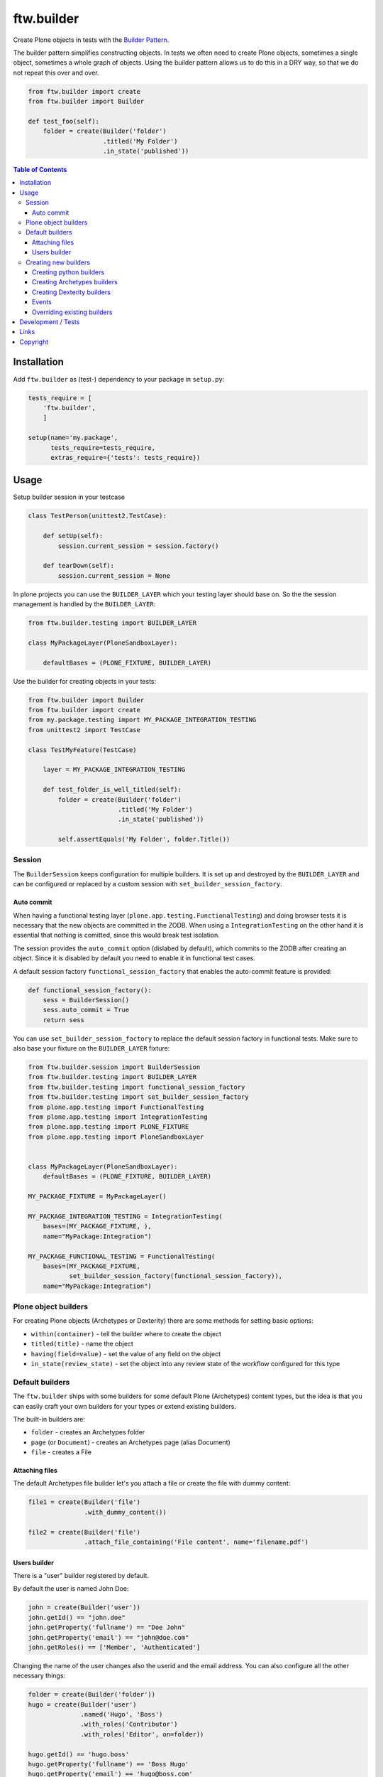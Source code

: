 ftw.builder
===========

Create Plone objects in tests with the
`Builder Pattern <http://www.oodesign.com/builder-pattern.html>`_.

The builder pattern simplifies constructing objects.
In tests we often need to create Plone objects, sometimes a single object,
sometimes a whole graph of objects.
Using the builder pattern allows us to do this in a DRY way, so that we do not
repeat this over and over.

.. code:: python

    from ftw.builder import create
    from ftw.builder import Builder

    def test_foo(self):
        folder = create(Builder('folder')
                        .titled('My Folder')
                        .in_state('published'))


.. contents:: Table of Contents

Installation
------------

Add ``ftw.builder`` as (test-) dependency to your package in ``setup.py``:

.. code:: python

    tests_require = [
        'ftw.builder',
        ]

    setup(name='my.package',
          tests_require=tests_require,
          extras_require={'tests': tests_require})


Usage
-----

Setup builder session in your testcase

.. code:: python

    class TestPerson(unittest2.TestCase):

        def setUp(self):
            session.current_session = session.factory()

        def tearDown(self):
            session.current_session = None

In plone projects you can use the ``BUILDER_LAYER`` which your testing layer should base on. So the the session management is handled by the ``BUILDER_LAYER``:

.. code:: python

    from ftw.builder.testing import BUILDER_LAYER

    class MyPackageLayer(PloneSandboxLayer):

        defaultBases = (PLONE_FIXTURE, BUILDER_LAYER)

Use the builder for creating objects in your tests:

.. code:: python


    from ftw.builder import Builder
    from ftw.builder import create
    from my.package.testing import MY_PACKAGE_INTEGRATION_TESTING
    from unittest2 import TestCase

    class TestMyFeature(TestCase)

        layer = MY_PACKAGE_INTEGRATION_TESTING

        def test_folder_is_well_titled(self):
            folder = create(Builder('folder')
                            .titled('My Folder')
                            .in_state('published'))

            self.assertEquals('My Folder', folder.Title())


Session
~~~~~~~

The ``BuilderSession`` keeps configuration for multiple builders. It is set up
and destroyed by the ``BUILDER_LAYER`` and can be configured or replaced by a
custom session with ``set_builder_session_factory``.

Auto commit
+++++++++++

When having a functional testing layer (``plone.app.testing.FunctionalTesting``)
and doing browser tests it is necessary that the new objects are committed in
the ZODB. When using a ``IntegrationTesting`` on the other hand it is essential
that nothing is comitted, since this would break test isolation.

The session provides the ``auto_commit`` option (dislabed by default), which
commits to the ZODB after creating an object. Since it is disabled by default
you need to enable it in functional test cases.

A default session factory ``functional_session_factory`` that enables the
auto-commit feature is provided:

.. code:: python

    def functional_session_factory():
        sess = BuilderSession()
        sess.auto_commit = True
        return sess


You can use ``set_builder_session_factory`` to replace the default session
factory in functional tests. Make sure to also base your fixture on the
``BUILDER_LAYER`` fixture:

.. code:: python

    from ftw.builder.session import BuilderSession
    from ftw.builder.testing import BUILDER_LAYER
    from ftw.builder.testing import functional_session_factory
    from ftw.builder.testing import set_builder_session_factory
    from plone.app.testing import FunctionalTesting
    from plone.app.testing import IntegrationTesting
    from plone.app.testing import PLONE_FIXTURE
    from plone.app.testing import PloneSandboxLayer


    class MyPackageLayer(PloneSandboxLayer):
        defaultBases = (PLONE_FIXTURE, BUILDER_LAYER)

    MY_PACKAGE_FIXTURE = MyPackageLayer()

    MY_PACKAGE_INTEGRATION_TESTING = IntegrationTesting(
        bases=(MY_PACKAGE_FIXTURE, ),
        name="MyPackage:Integration")

    MY_PACKAGE_FUNCTIONAL_TESTING = FunctionalTesting(
        bases=(MY_PACKAGE_FIXTURE,
               set_builder_session_factory(functional_session_factory)),
        name="MyPackage:Integration")



Plone object builders
~~~~~~~~~~~~~~~~~~~~~

For creating Plone objects (Archetypes or Dexterity) there are some methods for
setting basic options:

- ``within(container)`` - tell the builder where to create the object
- ``titled(title)`` - name the object
- ``having(field=value)`` - set the value of any field on the object
- ``in_state(review_state)`` - set the object into any review state of the workflow
  configured for this type



Default builders
~~~~~~~~~~~~~~~~

The ``ftw.builder`` ships with some builders for some default Plone (Archetypes)
content types, but the idea is that you can easily craft your own builders for
your types or extend existing builders.

The built-in builders are:

- ``folder`` - creates an Archetypes folder
- ``page`` (or ``Document``) - creates an Archetypes page (alias Document)
- ``file`` - creates a File

Attaching files
+++++++++++++++

The default Archetypes file builder let's you attach a file or create the file
with dummy content:

.. code:: python

    file1 = create(Builder('file')
                   .with_dummy_content())

    file2 = create(Builder('file')
                   .attach_file_containing('File content', name='filename.pdf')


Users builder
+++++++++++++

There is a "user" builder registered by default.

By default the user is named John Doe:

.. code:: python

    john = create(Builder('user'))
    john.getId() == "john.doe"
    john.getProperty('fullname') == "Doe John"
    john.getProperty('email') == "john@doe.com"
    john.getRoles() == ['Member', 'Authenticated']

Changing the name of the user changes also the userid and the email address.
You can also configure all the other necessary things:

.. code:: python

    folder = create(Builder('folder'))
    hugo = create(Builder('user')
                  .named('Hugo', 'Boss')
                  .with_roles('Contributor')
                  .with_roles('Editor', on=folder))

    hugo.getId() == 'hugo.boss'
    hugo.getProperty('fullname') == 'Boss Hugo'
    hugo.getProperty('email') == 'hugo@boss.com'
    hugo.getRoles() == ['Contributor', 'Authenticated']
    hugo.getRolesInContext(folder) == ['Contributor', 'Authenticated', 'Editor']


Creating new builders
~~~~~~~~~~~~~~~~~~~~~

The idea is that you create your own builders for your application.
This might be builders creating a single Plone object (Archetypes or Dexterity)
or builders creating a set of objects using other builders.


Creating python builders
++++++++++++++++++++++++

Define a simpe builder class for your python object and register them in the builder registry

.. code:: python

    class PersonBuilder(object):

        def __init__(self, session):
            self.session = session
            self.children_names = []
            self.arguments = {}

        def of_age(self):
            self.arguments['age'] = 18
            return self

        def with_children(self, children_names):
            self.children_names = children_names
            return self

        def having(self, **kwargs):
            self.arguments.update(kwargs)
            return self

        def create(self, **kwargs):
            person = Person(
                self.arguments.get('name'),
                self.arguments.get('age'))

            for name in self.children_names:
                person.add_child(
                    create(Builder('person').having(name=name, age=5))
                )

            return person

    builder_registry.register('person', PersonBuilder)


Creating Archetypes builders
++++++++++++++++++++++++++++

Use the ``ArchetypesBuilder`` base class for creating new Archetypes builders.
Set the ``portal_type`` and your own methods.

.. code:: python

    from ftw.builder.archetypes import ArchetypesBuilder
    from ftw.builder import builder_registry

    class NewsBuilder(ArchetypesBuilder):
        portal_type = 'News Item'

        def containing(self, text):
            self.arguments['text'] = text
            return self

    builder_registry.register('news', NewsBuilder)


Creating Dexterity builders
+++++++++++++++++++++++++++

Use the ``DexterityBuilder`` base class for creating new Dexterity builders.
Set the ``portal_type`` and your own methods.

.. code:: python

    from ftw.builder.dexterity import DexterityBuilder
    from ftw.builder import builder_registry

    class DocumentBuilder(DexterityBuilder):
        portal_type = 'dexterity.document'

        def with_dummy_content(self):
            self.arguments["file"] = NamedBlobFile(data='Test data', filename='test.doc')
            return self


Events
++++++

You can do things before and after creating the object:

.. code:: python

    class MyBuilder(ArchetypesBuilder):

        def before_create(self):
            super(NewsBuilder, self).before_create()
            do_something()

        def after_create(self):
            do_something()
            super(NewsBuilder, self).after_create()


Overriding existing builders
++++++++++++++++++++++++++++

Sometimes it is necessary to override an existing builder.
For re-registering an existing builder you can use
the ``force`` flag:

.. code:: python

    builder_registry.register('file', CustomFileBuilder, force=True)


Development / Tests
-------------------

.. code:: bash

    $ git clone https://github.com/4teamwork/ftw.builder.git
    $ cd ftw.builder
    $ ln -s development.cfg buildout.cfg
    $ python2.7 bootstrap.py
    $ ./bin/buildout
    $ ./bin/test


Links
-----

- Main github project repository: https://github.com/4teamwork/ftw.builder
- Issue tracker: https://github.com/4teamwork/ftw.builder/issues
- Package on pypi: http://pypi.python.org/pypi/ftw.builder
- Continuous integration: https://jenkins.4teamwork.ch/search?q=ftw.builder


Copyright
---------

This package is copyright by `4teamwork <http://www.4teamwork.ch/>`_.

``ftw.builder`` is licensed under GNU General Public License, version 2.

.. image:: https://cruel-carlota.pagodabox.com/0fd497302fbfecd53b8e5d608e3b7900
   :alt: githalytics.com
   :target: http://githalytics.com/4teamwork/ftw.builder
